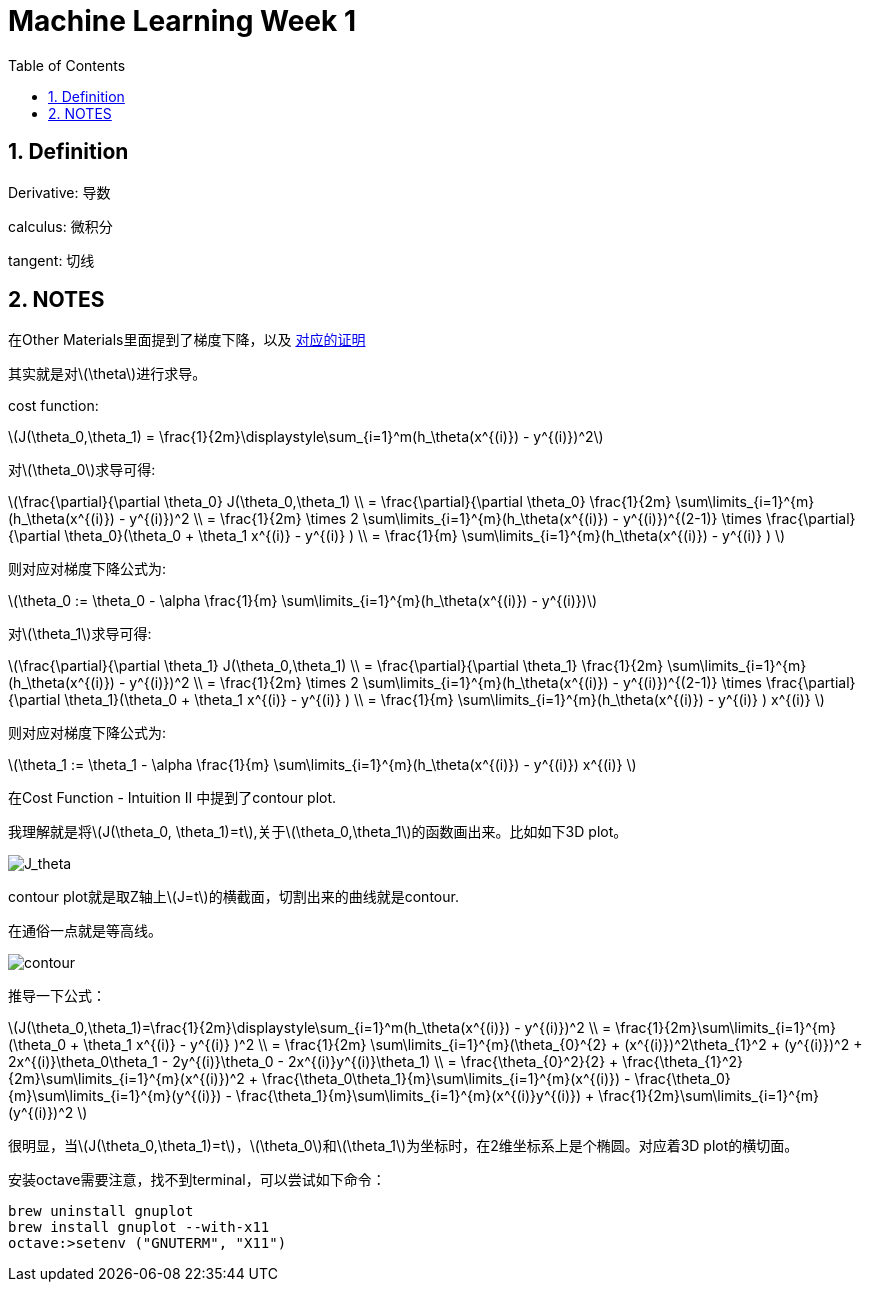 = Machine Learning Week 1
:icons: font
:toc: left
:stem: latexmath
:numbered:
:source-highlighter: prettify


== Definition

Derivative: 导数

calculus: 微积分

tangent: 切线

== NOTES

在Other Materials里面提到了梯度下降，以及 http://math.stackexchange.com/questions/70728/partial-derivative-in-gradient-descent-for-two-variables/189792#189792[对应的证明]

其实就是对latexmath:[\theta]进行求导。

cost function: 

latexmath:[J(\theta_0,\theta_1) = \frac{1}{2m}\displaystyle\sum_{i=1}^m(h_\theta(x^{(i)}) - y^{(i)})^2]

对latexmath:[\theta_0]求导可得:

latexmath:[\frac{\partial}{\partial \theta_0} J(\theta_0,\theta_1) \\ 
= \frac{\partial}{\partial \theta_0} \frac{1}{2m} \sum\limits_{i=1}^{m}(h_\theta(x^{(i)}) - y^{(i)})^2 \\ 
= \frac{1}{2m} \times 2 \sum\limits_{i=1}^{m}(h_\theta(x^{(i)}) - y^{(i)})^{(2-1)} \times
 \frac{\partial}{\partial \theta_0}(\theta_0 + \theta_1 x^{(i)} - y^{(i)} ) \\
= \frac{1}{m} \sum\limits_{i=1}^{m}(h_\theta(x^{(i)}) - y^{(i)} )
]

则对应对梯度下降公式为:

latexmath:[\theta_0 := \theta_0 - \alpha \frac{1}{m} \sum\limits_{i=1}^{m}(h_\theta(x^{(i)}) - y^{(i)})]


对latexmath:[\theta_1]求导可得:

latexmath:[\frac{\partial}{\partial \theta_1} J(\theta_0,\theta_1) \\ 
= \frac{\partial}{\partial \theta_1} \frac{1}{2m} \sum\limits_{i=1}^{m}(h_\theta(x^{(i)}) - y^{(i)})^2 \\ 
= \frac{1}{2m} \times 2 \sum\limits_{i=1}^{m}(h_\theta(x^{(i)}) - y^{(i)})^{(2-1)} \times
 \frac{\partial}{\partial \theta_1}(\theta_0 + \theta_1 x^{(i)} - y^{(i)} ) \\
= \frac{1}{m} \sum\limits_{i=1}^{m}(h_\theta(x^{(i)}) - y^{(i)} ) x^{(i)}
]

则对应对梯度下降公式为:

latexmath:[\theta_1 := \theta_1 - \alpha \frac{1}{m} \sum\limits_{i=1}^{m}(h_\theta(x^{(i)}) - y^{(i)}) x^{(i)} ]

在Cost Function - Intuition II 中提到了contour plot.

我理解就是将latexmath:[J(\theta_0, \theta_1)=t],关于latexmath:[\theta_0,\theta_1]的函数画出来。比如如下3D plot。

image::J_theta.png[J_theta]

contour plot就是取Z轴上latexmath:[J=t]的横截面，切割出来的曲线就是contour.

在通俗一点就是等高线。

image::contour.png[contour]

推导一下公式：

latexmath:[J(\theta_0,\theta_1)=\frac{1}{2m}\displaystyle\sum_{i=1}^m(h_\theta(x^{(i)}) - y^{(i)})^2 \\
= \frac{1}{2m}\sum\limits_{i=1}^{m}(\theta_0 + \theta_1 x^{(i)} - y^{(i)} )^2 \\
= \frac{1}{2m} \sum\limits_{i=1}^{m}(\theta_{0}^{2} + (x^{(i)})^2\theta_{1}^2 + (y^{(i)})^2 + 
2x^{(i)}\theta_0\theta_1 - 2y^{(i)}\theta_0 - 2x^{(i)}y^{(i)}\theta_1) \\
= \frac{\theta_{0}^2}{2} + \frac{\theta_{1}^2}{2m}\sum\limits_{i=1}^{m}(x^{(i)})^2 + 
\frac{\theta_0\theta_1}{m}\sum\limits_{i=1}^{m}(x^{(i)}) - \frac{\theta_0}{m}\sum\limits_{i=1}^{m}(y^{(i)})
- \frac{\theta_1}{m}\sum\limits_{i=1}^{m}(x^{(i)}y^{(i)}) + \frac{1}{2m}\sum\limits_{i=1}^{m}(y^{(i)})^2
]

很明显，当latexmath:[J(\theta_0,\theta_1)=t]，latexmath:[\theta_0]和latexmath:[\theta_1]为坐标时，在2维坐标系上是个椭圆。对应着3D plot的横切面。


安装octave需要注意，找不到terminal，可以尝试如下命令：
[source,shell]
----
brew uninstall gnuplot
brew install gnuplot --with-x11
octave:>setenv ("GNUTERM", "X11")
----


